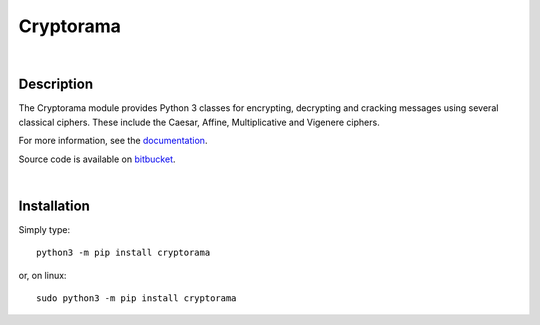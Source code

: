 Cryptorama
===========

|

Description
-----------

The Cryptorama module provides Python 3 classes for encrypting, decrypting and
cracking messages using several classical ciphers.  These include the Caesar,
Affine, Multiplicative and Vigenere ciphers.

For more information, see the `documentation <http://cryptorama.readthedocs.io/en/latest />`_.

Source code is available on `bitbucket <https://bitbucket.org/bonnie_saunders/cryptorama />`_.

|

Installation
------------

Simply type::

  python3 -m pip install cryptorama

or, on linux::
    
  sudo python3 -m pip install cryptorama
